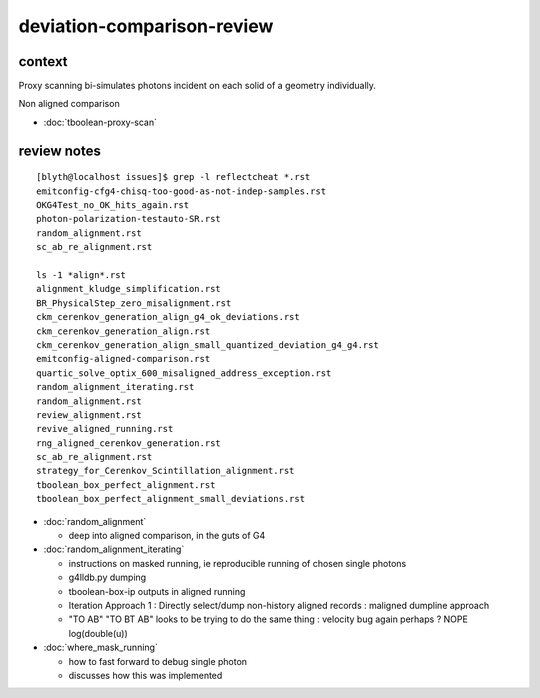 deviation-comparison-review
================================


context
---------


Proxy scanning bi-simulates photons incident on
each solid of a geometry individually.

Non aligned comparison

* :doc:`tboolean-proxy-scan`




review notes
-----------------------------


::

    [blyth@localhost issues]$ grep -l reflectcheat *.rst
    emitconfig-cfg4-chisq-too-good-as-not-indep-samples.rst
    OKG4Test_no_OK_hits_again.rst
    photon-polarization-testauto-SR.rst
    random_alignment.rst
    sc_ab_re_alignment.rst

    ls -1 *align*.rst
    alignment_kludge_simplification.rst
    BR_PhysicalStep_zero_misalignment.rst
    ckm_cerenkov_generation_align_g4_ok_deviations.rst
    ckm_cerenkov_generation_align.rst
    ckm_cerenkov_generation_align_small_quantized_deviation_g4_g4.rst
    emitconfig-aligned-comparison.rst
    quartic_solve_optix_600_misaligned_address_exception.rst
    random_alignment_iterating.rst
    random_alignment.rst
    review_alignment.rst
    revive_aligned_running.rst
    rng_aligned_cerenkov_generation.rst
    sc_ab_re_alignment.rst
    strategy_for_Cerenkov_Scintillation_alignment.rst
    tboolean_box_perfect_alignment.rst
    tboolean_box_perfect_alignment_small_deviations.rst




* :doc:`random_alignment`

  * deep into aligned comparison, in the guts of G4 

* :doc:`random_alignment_iterating`

  * instructions on masked running, ie reproducible running of chosen single photons  
  * g4lldb.py dumping
  * tboolean-box-ip outputs in aligned running  
  * Iteration Approach 1 : Directly select/dump non-history aligned records : maligned dumpline approach 
  * "TO AB" "TO BT AB" looks to be trying to do the same thing : velocity bug again perhaps ? NOPE log(double(u))

* :doc:`where_mask_running`

  * how to fast forward to debug single photon 
  * discusses how this was implemented 

